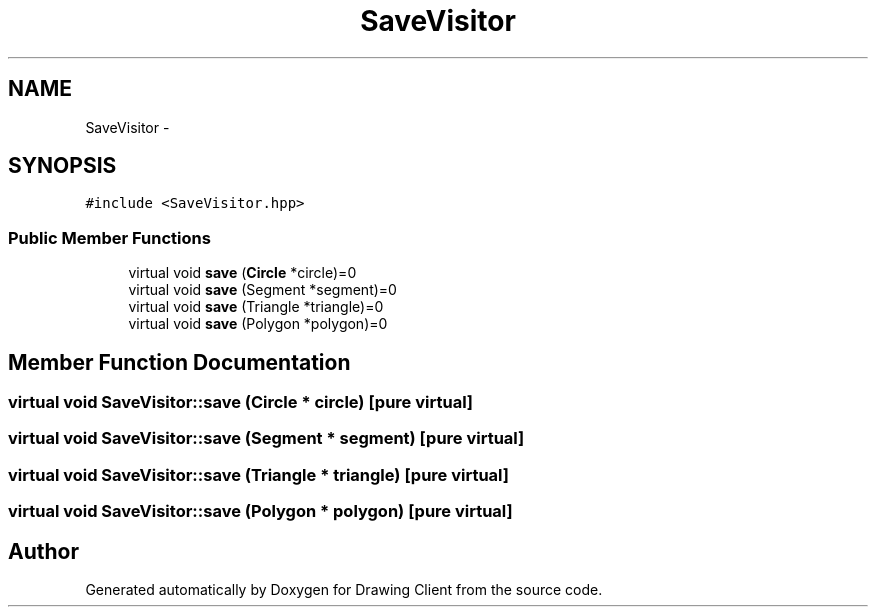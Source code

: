 .TH "SaveVisitor" 3 "Thu Nov 17 2016" "Version 1" "Drawing Client" \" -*- nroff -*-
.ad l
.nh
.SH NAME
SaveVisitor \- 
.SH SYNOPSIS
.br
.PP
.PP
\fC#include <SaveVisitor\&.hpp>\fP
.SS "Public Member Functions"

.in +1c
.ti -1c
.RI "virtual void \fBsave\fP (\fBCircle\fP *circle)=0"
.br
.ti -1c
.RI "virtual void \fBsave\fP (Segment *segment)=0"
.br
.ti -1c
.RI "virtual void \fBsave\fP (Triangle *triangle)=0"
.br
.ti -1c
.RI "virtual void \fBsave\fP (Polygon *polygon)=0"
.br
.in -1c
.SH "Member Function Documentation"
.PP 
.SS "virtual void SaveVisitor::save (\fBCircle\fP * circle)\fC [pure virtual]\fP"

.SS "virtual void SaveVisitor::save (Segment * segment)\fC [pure virtual]\fP"

.SS "virtual void SaveVisitor::save (Triangle * triangle)\fC [pure virtual]\fP"

.SS "virtual void SaveVisitor::save (Polygon * polygon)\fC [pure virtual]\fP"


.SH "Author"
.PP 
Generated automatically by Doxygen for Drawing Client from the source code\&.
